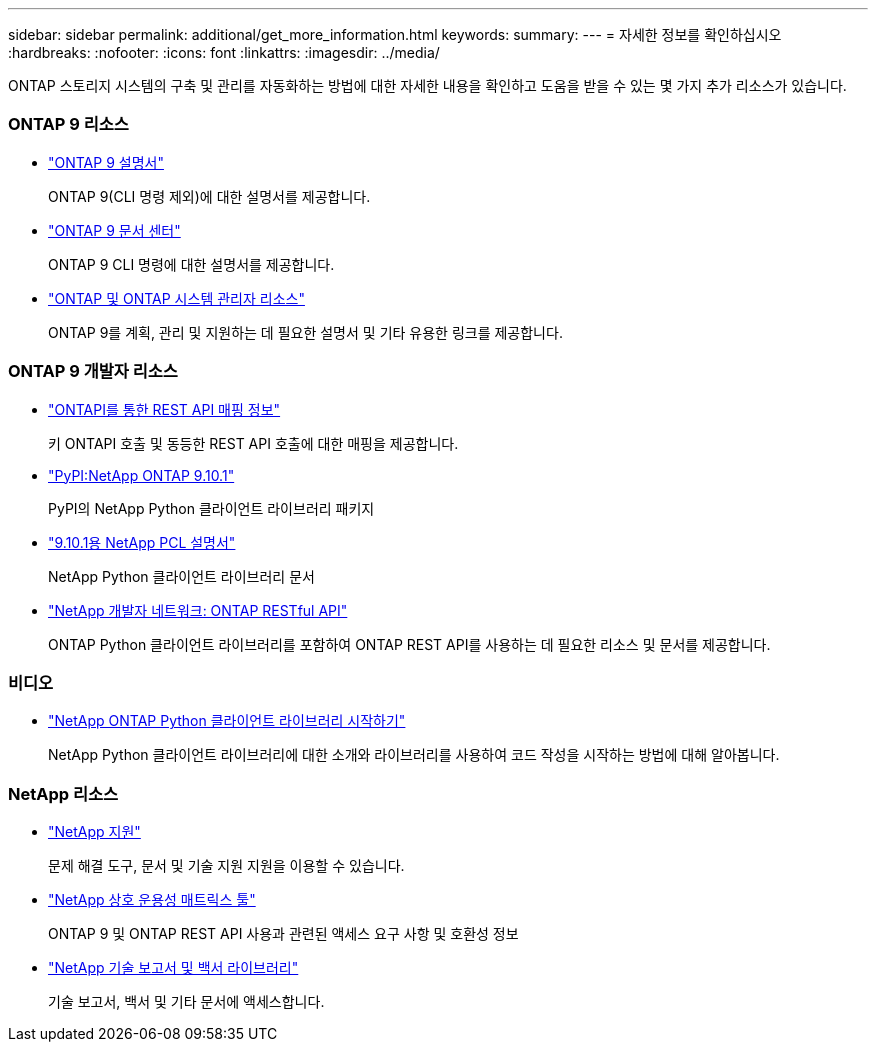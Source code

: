 ---
sidebar: sidebar 
permalink: additional/get_more_information.html 
keywords:  
summary:  
---
= 자세한 정보를 확인하십시오
:hardbreaks:
:nofooter: 
:icons: font
:linkattrs: 
:imagesdir: ../media/


[role="lead"]
ONTAP 스토리지 시스템의 구축 및 관리를 자동화하는 방법에 대한 자세한 내용을 확인하고 도움을 받을 수 있는 몇 가지 추가 리소스가 있습니다.



=== ONTAP 9 리소스

* https://docs.netapp.com/us-en/ontap/["ONTAP 9 설명서"^]
+
ONTAP 9(CLI 명령 제외)에 대한 설명서를 제공합니다.

* https://docs.netapp.com/ontap-9/index.jsp["ONTAP 9 문서 센터"^]
+
ONTAP 9 CLI 명령에 대한 설명서를 제공합니다.

* https://www.netapp.com/us/documentation/ontap-and-oncommand-system-manager.aspx["ONTAP 및 ONTAP 시스템 관리자 리소스"^]
+
ONTAP 9를 계획, 관리 및 지원하는 데 필요한 설명서 및 기타 유용한 링크를 제공합니다.





=== ONTAP 9 개발자 리소스

* https://library.netapp.com/ecm/ecm_download_file/ECMLP2879870["ONTAPI를 통한 REST API 매핑 정보"^]
+
키 ONTAPI 호출 및 동등한 REST API 호출에 대한 매핑을 제공합니다.

* https://pypi.org/project/netapp-ontap["PyPI:NetApp ONTAP 9.10.1"^]
+
PyPI의 NetApp Python 클라이언트 라이브러리 패키지

* https://library.netapp.com/ecmdocs/ECMLP2879970/html/index.html["9.10.1용 NetApp PCL 설명서"^]
+
NetApp Python 클라이언트 라이브러리 문서

* https://devnet.netapp.com/restapi.php["NetApp 개발자 네트워크: ONTAP RESTful API"^]
+
ONTAP Python 클라이언트 라이브러리를 포함하여 ONTAP REST API를 사용하는 데 필요한 리소스 및 문서를 제공합니다.





=== 비디오

* https://www.youtube.com/watch?v=Wws3SB5d9Ss["NetApp ONTAP Python 클라이언트 라이브러리 시작하기"^]
+
NetApp Python 클라이언트 라이브러리에 대한 소개와 라이브러리를 사용하여 코드 작성을 시작하는 방법에 대해 알아봅니다.





=== NetApp 리소스

* https://mysupport.netapp.com/["NetApp 지원"^]
+
문제 해결 도구, 문서 및 기술 지원 지원을 이용할 수 있습니다.

* https://mysupport.netapp.com/matrix["NetApp 상호 운용성 매트릭스 툴"^]
+
ONTAP 9 및 ONTAP REST API 사용과 관련된 액세스 요구 사항 및 호환성 정보

* http://www.netapp.com/us/library/index.aspx["NetApp 기술 보고서 및 백서 라이브러리"^]
+
기술 보고서, 백서 및 기타 문서에 액세스합니다.


